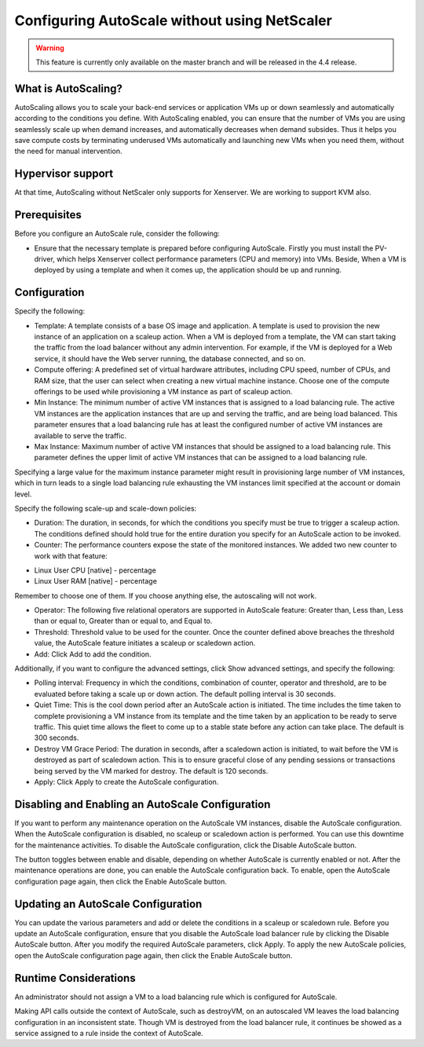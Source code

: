 Configuring AutoScale without using NetScaler
=============================================

.. warning:: This feature is currently only available on the master branch and will be released in the 4.4 release.

What is AutoScaling?
~~~~~~~~~~~~~~~~~~~~

AutoScaling allows you to scale your back-end services or application VMs up or down seamlessly and automatically according to the conditions you define. With AutoScaling enabled, you can ensure that the number of VMs you are using seamlessly scale up when demand increases, and automatically decreases when demand subsides. Thus it helps you save compute costs by terminating underused VMs automatically and launching new VMs when you need them, without the need for manual intervention.

Hypervisor support
~~~~~~~~~~~~~~~~~~

At that time, AutoScaling without NetScaler only supports for Xenserver. We are working to support KVM also.

Prerequisites
~~~~~~~~~~~~~

Before you configure an AutoScale rule, consider the following:

* Ensure that the necessary template is prepared before configuring AutoScale. Firstly you must install the PV-driver, which helps Xenserver collect performance parameters (CPU and memory) into VMs. Beside, When a VM is deployed by using a template and when it comes up, the application should be up and running.

Configuration
~~~~~~~~~~~~~

Specify the following:

.. image:: ../_static/images/autoscale-config.png

* Template: A template consists of a base OS image and application. A template is used to provision the new instance of an application on a scaleup action. When a VM is deployed from a template, the VM can start taking the traffic from the load balancer without any admin intervention. For example, if the VM is deployed for a Web service, it should have the Web server running, the database connected, and so on.

* Compute offering: A predefined set of virtual hardware attributes, including CPU speed, number of CPUs, and RAM size, that the user can select when creating a new virtual machine instance. Choose one of the compute offerings to be used while provisioning a VM instance as part of scaleup action.

* Min Instance: The minimum number of active VM instances that is assigned to a load balancing rule. The active VM instances are the application instances that are up and serving the traffic, and are being load balanced. This parameter ensures that a load balancing rule has at least the configured number of active VM instances are available to serve the traffic.

* Max Instance: Maximum number of active VM instances that should be assigned to a load balancing rule. This parameter defines the upper limit of active VM instances that can be assigned to a load balancing rule.

Specifying a large value for the maximum instance parameter might result in provisioning large number of VM instances, which in turn leads to a single load balancing rule exhausting the VM instances limit specified at the account or domain level.

Specify the following scale-up and scale-down policies:

* Duration: The duration, in seconds, for which the conditions you specify must be true to trigger a scaleup action. The conditions defined should hold true for the entire duration you specify for an AutoScale action to be invoked.

* Counter: The performance counters expose the state of the monitored instances. We added two new counter to work with that feature:

- Linux User CPU [native] - percentage
- Linux User RAM [native] - percentage

Remember to choose one of them. If you choose anything else, the autoscaling will not work.

* Operator: The following five relational operators are supported in AutoScale feature: Greater than, Less than, Less than or equal to, Greater than or equal to, and Equal to.

* Threshold: Threshold value to be used for the counter. Once the counter defined above breaches the threshold value, the AutoScale feature initiates a scaleup or scaledown action.

* Add: Click Add to add the condition.

Additionally, if you want to configure the advanced settings, click Show advanced settings, and specify the following:

* Polling interval: Frequency in which the conditions, combination of counter, operator and threshold, are to be evaluated before taking a scale up or down action. The default polling interval is 30 seconds.

* Quiet Time: This is the cool down period after an AutoScale action is initiated. The time includes the time taken to complete provisioning a VM instance from its template and the time taken by an application to be ready to serve traffic. This quiet time allows the fleet to come up to a stable state before any action can take place. The default is 300 seconds.

* Destroy VM Grace Period: The duration in seconds, after a scaledown action is initiated, to wait before the VM is destroyed as part of scaledown action. This is to ensure graceful close of any pending sessions or transactions being served by the VM marked for destroy. The default is 120 seconds.

* Apply: Click Apply to create the AutoScale configuration.

Disabling and Enabling an AutoScale Configuration
~~~~~~~~~~~~~~~~~~~~~~~~~~~~~~~~~~~~~~~~~~~~~~~~~

If you want to perform any maintenance operation on the AutoScale VM instances, disable the AutoScale configuration. When the AutoScale configuration is disabled, no scaleup or scaledown action is performed. You can use this downtime for the maintenance activities. To disable the AutoScale configuration, click the Disable AutoScale button.

The button toggles between enable and disable, depending on whether AutoScale is currently enabled or not. After the maintenance operations are done, you can enable the AutoScale configuration back. To enable, open the AutoScale configuration page again, then click the Enable AutoScale button.

Updating an AutoScale Configuration
~~~~~~~~~~~~~~~~~~~~~~~~~~~~~~~~~~~

You can update the various parameters and add or delete the conditions in a scaleup or scaledown rule. Before you update an AutoScale configuration, ensure that you disable the AutoScale load balancer rule by clicking the Disable AutoScale button.
After you modify the required AutoScale parameters, click Apply. To apply the new AutoScale policies, open the AutoScale configuration page again, then click the Enable AutoScale button.

Runtime Considerations
~~~~~~~~~~~~~~~~~~~~~~

An administrator should not assign a VM to a load balancing rule which is configured for AutoScale.

Making API calls outside the context of AutoScale, such as destroyVM, on an autoscaled VM leaves the load balancing configuration in an inconsistent state. Though VM is destroyed from the load balancer rule, it continues be showed as a service assigned to a rule inside the context of AutoScale.


